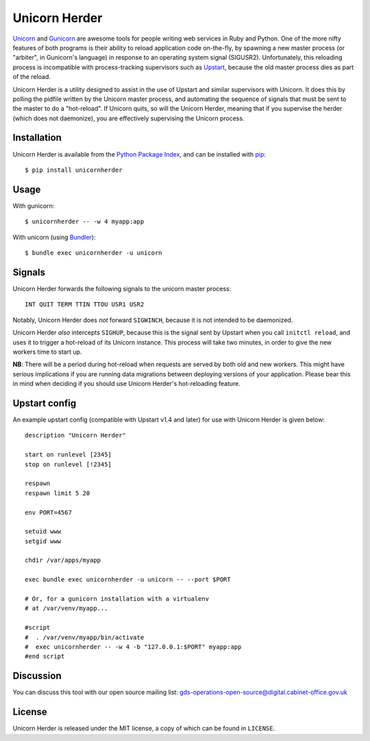 Unicorn Herder
==============

.. image:: https://secure.travis-ci.org/gds-operations/unicornherder.png
   :target: http://travis-ci.org/gds-operations/unicornherder

`Unicorn <http://unicorn.bogomips.org/>`_ and `Gunicorn
<http://gunicorn.org/>`_ are awesome tools for people writing web services in
Ruby and Python. One of the more nifty features of both programs is their
ability to reload application code on-the-fly, by spawning a new master
process (or "arbiter", in Gunicorn's language) in response to an operating
system signal (SIGUSR2). Unfortunately, this reloading process is incompatible
with process-tracking supervisors such as `Upstart
<http://upstart.ubuntu.com/>`_, because the old master process dies as part of
the reload.

Unicorn Herder is a utility designed to assist in the use of Upstart and
similar supervisors with Unicorn. It does this by polling the pidfile written
by the Unicorn master process, and automating the sequence of signals that
must be sent to the master to do a "hot-reload". If Unicorn quits, so will the
Unicorn Herder, meaning that if you supervise the herder (which does not
daemonize), you are effectively supervising the Unicorn process.

Installation
------------

Unicorn Herder is available from the `Python Package Index
<http://pypi.python.org/>`_, and can be installed with `pip
<http://pipinstaller.org/>`_::

    $ pip install unicornherder

Usage
-----

With gunicorn::

    $ unicornherder -- -w 4 myapp:app

With unicorn (using `Bundler <http://gembundler.com>`_)::

    $ bundle exec unicornherder -u unicorn

Signals
-------

Unicorn Herder forwards the following signals to the unicorn master process::

    INT QUIT TERM TTIN TTOU USR1 USR2

Notably, Unicorn Herder does *not* forward ``SIGWINCH``, because it is not
intended to be daemonized.

Unicorn Herder *also* intercepts ``SIGHUP``, because this is the signal sent by
Upstart when you call ``initctl reload``, and uses it to trigger a hot-reload of
its Unicorn instance. This process will take two minutes, in order to give the
new workers time to start up.

**NB**: There will be a period during hot-reload when requests are served by
both old and new workers. This might have serious implications if you are
running data migrations between deploying versions of your application. Please
bear this in mind when deciding if you should use Unicorn Herder's
hot-reloading feature.

Upstart config
--------------

An example upstart config (compatible with Upstart v1.4 and later) for use
with Unicorn Herder is given below::

    description "Unicorn Herder"

    start on runlevel [2345]
    stop on runlevel [!2345]

    respawn
    respawn limit 5 20

    env PORT=4567

    setuid www
    setgid www

    chdir /var/apps/myapp

    exec bundle exec unicornherder -u unicorn -- --port $PORT

    # Or, for a gunicorn installation with a virtualenv
    # at /var/venv/myapp...

    #script
    #  . /var/venv/myapp/bin/activate
    #  exec unicornherder -- -w 4 -b "127.0.0.1:$PORT" myapp:app
    #end script

Discussion
----------

You can discuss this tool with our open source mailing list: gds-operations-open-source@digital.cabinet-office.gov.uk

License
-------

Unicorn Herder is released under the MIT license, a copy of which can be found
in ``LICENSE``.
